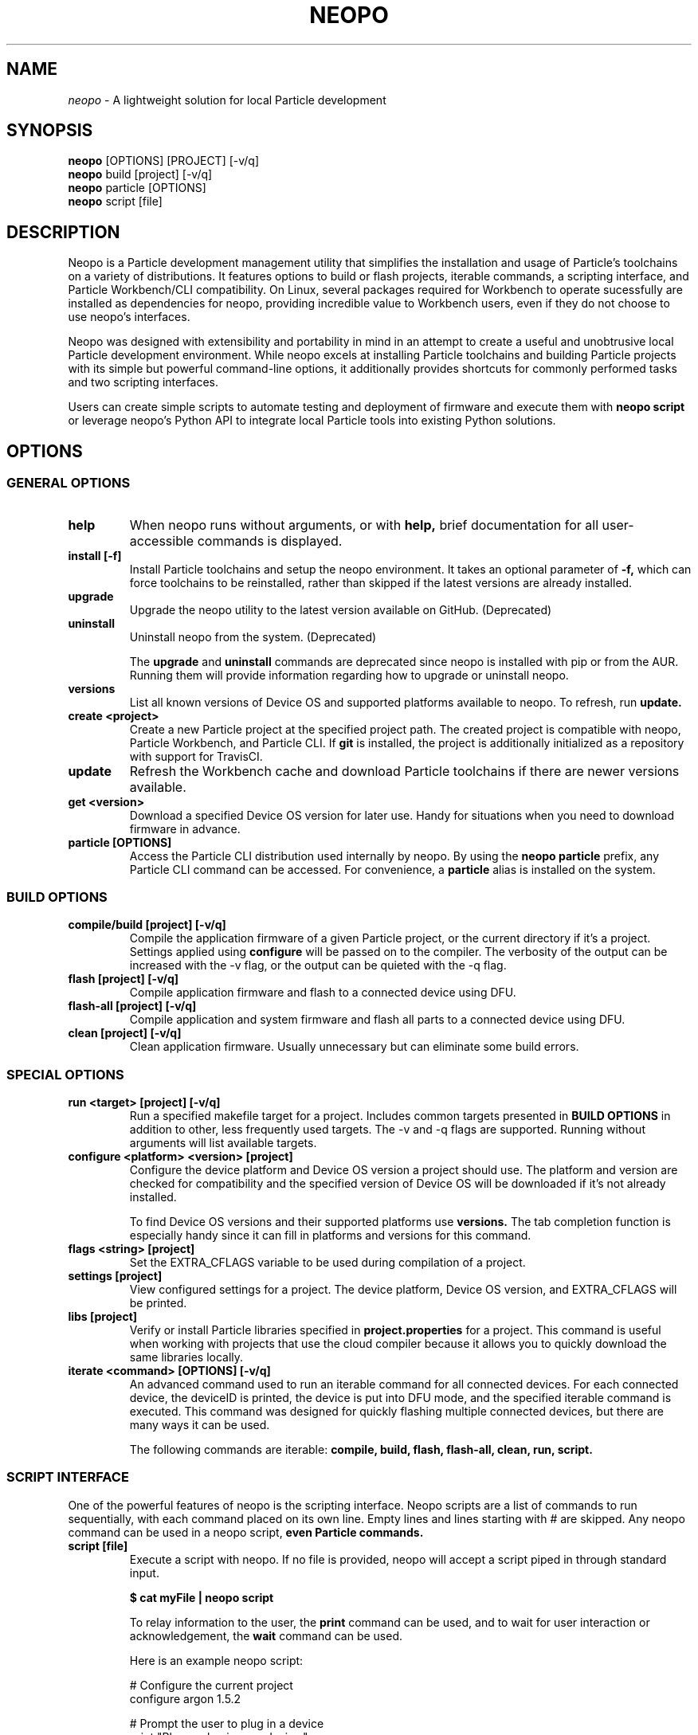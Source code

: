 .TH NEOPO 1 "November 2020" "neopo" "neopo Manual"

.SH NAME
.I neopo
\- A lightweight solution for local Particle development

.SH SYNOPSIS
.B neopo
[OPTIONS] [PROJECT] [-v/q]
.br
.B neopo
build [project] [-v/q]
.br
.B neopo
particle [OPTIONS]
.br
.B neopo
script [file]

.SH DESCRIPTION
.P
Neopo is a Particle development management utility that simplifies the installation and usage of Particle's toolchains on a variety of distributions. It features options to build or flash projects, iterable commands, a scripting interface, and Particle Workbench/CLI compatibility. On Linux, several packages required for Workbench to operate sucessfully are installed as dependencies for neopo, providing incredible value to Workbench users, even if they do not choose to use neopo's interfaces.

Neopo was designed with extensibility and portability in mind in an attempt to create a useful and unobtrusive local Particle development environment. While neopo excels at installing Particle toolchains and building Particle projects with its simple but powerful command-line options, it additionally provides shortcuts for commonly performed tasks and two scripting interfaces.

Users can create simple scripts to automate testing and deployment of firmware and execute them with
.B neopo script
or leverage neopo's Python API to integrate local Particle tools into existing Python solutions.

.SH OPTIONS

.SS GENERAL OPTIONS

.TP
.B help
When neopo runs without arguments, or with 
.B help,
brief documentation for all user-accessible commands is displayed.

.TP
.B install [-f]
Install Particle toolchains and setup the neopo environment. It takes an optional parameter of
.B -f,
which can force toolchains to be reinstalled, rather than skipped if the latest versions are already installed.

.TP
.B upgrade
Upgrade the neopo utility to the latest version available on GitHub. (Deprecated)

.TP
.B uninstall
Uninstall neopo from the system. (Deprecated)

The
.B upgrade
and
.B uninstall
commands are deprecated since neopo is installed with pip or from the AUR. Running them will provide information regarding how to upgrade or uninstall neopo.

.TP
.B versions
List all known versions of Device OS and supported platforms available to neopo. To refresh, run
.B update.

.TP
.B create <project>
Create a new Particle project at the specified project path. The created project is compatible with neopo, Particle Workbench, and Particle CLI. If
.B git
is installed, the project is additionally initialized as a repository with support for TravisCI.

.TP
.B update
Refresh the Workbench cache and download Particle toolchains if there are newer versions available.

.TP
.B get <version>
Download a specified Device OS version for later use. Handy for situations when you need to download firmware in advance.

.TP
.B particle [OPTIONS]
Access the Particle CLI distribution used internally by neopo. By using the
.B neopo particle
prefix, any Particle CLI command can be accessed. For convenience, a
.B particle
alias is installed on the system.

.SS BUILD OPTIONS

.TP
.B compile/build [project] [-v/q]
Compile the application firmware of a given Particle project, or the current directory if it's a project. Settings applied using
.B configure
will be passed on to the compiler. The verbosity of the output can be increased with the -v flag, or the output can be quieted with the -q flag.

.TP
.B flash [project] [-v/q]
Compile application firmware and flash to a connected device using DFU.

.TP
.B flash-all [project] [-v/q]
Compile application and system firmware and flash all parts to a connected device using DFU.

.TP
.B clean [project] [-v/q]
Clean application firmware. Usually unnecessary but can eliminate some build errors.

.SS SPECIAL OPTIONS
.TP
.B run <target> [project] [-v/q]
Run a specified makefile target for a project. Includes common targets presented in
.B BUILD OPTIONS
in addition to other, less frequently used targets. The -v and -q flags are supported. Running without arguments will list available targets.

.TP
.B configure <platform> <version> [project]
Configure the device platform and Device OS version a project should use. The platform and version are checked for compatibility and the specified version of Device OS will be downloaded if it's not already installed.

To find Device OS versions and their supported platforms use
.B versions.
The tab completion function is especially handy since it can fill in platforms and versions for this command.

.TP
.B flags <string> [project]
Set the EXTRA_CFLAGS variable to be used during compilation of a project.

.TP
.B settings [project]
View configured settings for a project. The device platform, Device OS version, and EXTRA_CFLAGS will be printed.

.TP
.B libs [project]
Verify or install Particle libraries specified in
.B project.properties
for a project. This command is useful when working with projects that use the cloud compiler because it allows you to quickly download the same libraries locally.

.TP
.B iterate <command> [OPTIONS] [-v/q]
An advanced command used to run an iterable command for all connected devices. For each connected device, the deviceID is printed, the device is put into DFU mode, and the specified iterable command is executed. This command was designed for quickly flashing multiple connected devices, but there are many ways it can be used.

The following commands are iterable:
.B compile,
.B build,
.B flash,
.B flash-all,
.B clean,
.B run,
.B script.

.SS SCRIPT INTERFACE

One of the powerful features of neopo is the scripting interface. Neopo scripts are a list of commands to run sequentially, with each command placed on its own line. Empty lines and lines starting with # are skipped. Any neopo command can be used in a neopo script,
.B even Particle commands.

.TP
.B script [file]
Execute a script with neopo. If no file is provided, neopo will accept a script piped in through standard input.

.B $ cat myFile | neopo script

To relay information to the user, the
.B print
command can be used, and to wait for user interaction or acknowledgement, the
.B wait
command can be used. 

Here is an example neopo script:

# Configure the current project
.br
configure argon 1.5.2

# Prompt the user to plug in a device
.br
print "Please plug in your device."
.br
wait

# Flash firmware to the device
.br
flash

# Prompt the user to wait for the device to connect
.br
print "Please wait for your device to connect to the cloud."
.br
wait

# Subscribe to incoming messages
.br
particle subscribe

.SS PYTHON INTERFACE

Neopo is distributed as a Python module. After installation, not only will neopo be available as a command-line program, but it will additionally be accessible within Python. Users are encouraged to experiment with neopo in Python scripts or the REPL.

Here is the script example implemented in Python:

import neopo
.br
neopo.configure("argon", "1.5.2", "myProject")
.br
print("Please plug in your device.")
.br
neopo.script_wait()
.br
neopo.flash("myProject")

print("Please wait for your device to connect to the cloud.")
.br
neopo.script_wait()
.br
neopo.particle("subscribe")

To just use Particle CLI within Python, one can explicity import the
.B particle
function:

from neopo import particle
.br
particle("help")
.br
particle("serial monitor")

device = "myFooMachine"
.br
function = "myBarFunction"
.br
particle(["call", device, function])

.SH AUTHOR
.P
Nathan Robinson <nrobinson2000@me.com>

.SH COPYRIGHT
.P
Copyright (c) 2020 - Nathan Robinson. MIT License: All rights reserved.

.SH REPORTING BUGS
.P
nrobinson2000/neopo on GitHub: <https://github.com/nrobinson2000/neopo>

.SH SEE ALSO
Online Documentation: <https://neopo.xyz/docs/full-docs>
.br
Particle Developer Forum: <https://community.particle.io>
.br
Workbench Documentation: <https://docs.particle.io/workbench>
.br
Particle CLI Documentation: <https://docs.particle.io/reference/developer-tools/cli>

.SH NOTES

On Manjaro or Arch, neopo is installed as an Arch package from the AUR or built directly with makepkg. Depending on how it is installed, there several additional steps required to complete the install of neopo. These steps are contained in a script located in /usr/share/neopo/scripts/POSTINSTALL. For convenience, this script can be executed using:
.B neopo setup

On x86_64, this consists of installing the ncurses packages from the AUR to support use of the Particle Debugger in Workbench. On aarch64, this consists of replacing the armv7l Nodejs distribution with an aarch64 Nodejs distribution.